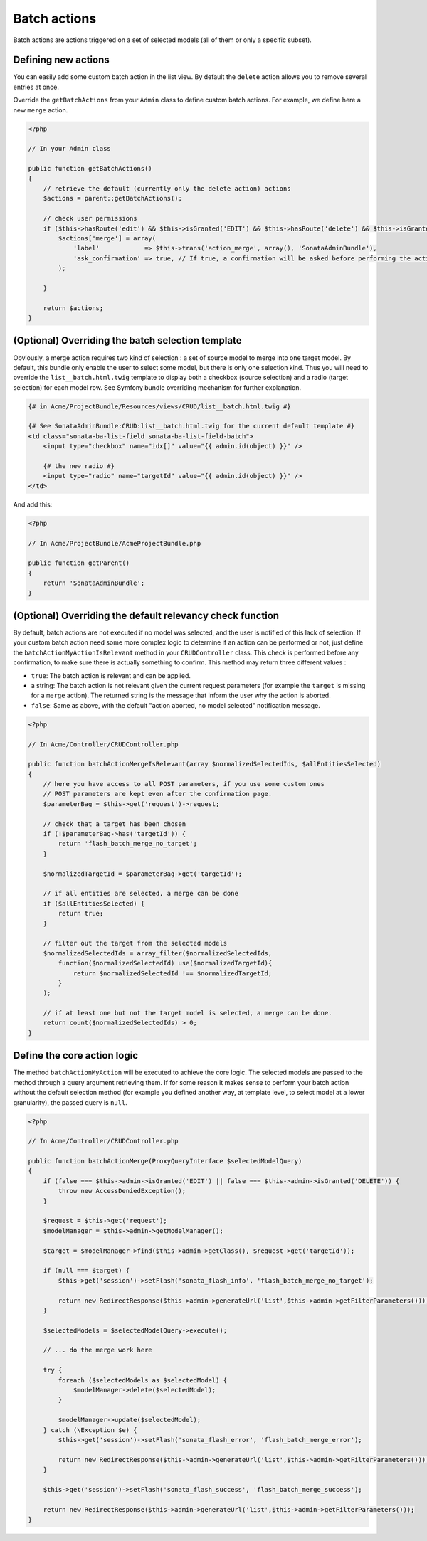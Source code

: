 Batch actions
=============

Batch actions are actions triggered on a set of selected models (all of them
or only a specific subset).

Defining new actions
--------------------

You can easily add some custom batch action in the list view. By default the
``delete`` action allows you to remove several entries at once.

Override the ``getBatchActions`` from your ``Admin`` class to define custom
batch actions. For example, we define here a new ``merge`` action.

.. code-block:: php

    <?php

    // In your Admin class

    public function getBatchActions()
    {
        // retrieve the default (currently only the delete action) actions
        $actions = parent::getBatchActions();

        // check user permissions
        if ($this->hasRoute('edit') && $this->isGranted('EDIT') && $this->hasRoute('delete') && $this->isGranted('DELETE')) {
            $actions['merge'] = array(
                'label'            => $this->trans('action_merge', array(), 'SonataAdminBundle'),
                'ask_confirmation' => true, // If true, a confirmation will be asked before performing the action
            );

        }

        return $actions;
    }


(Optional) Overriding the batch selection template
--------------------------------------------------

Obviously, a merge action requires two kind of selection : a set of source
model to merge into one target model. By default, this bundle only enable the
user to select some model, but there is only one selection kind. Thus you will
need to override the ``list__batch.html.twig`` template to display both a
checkbox (source selection) and a radio (target selection) for each model row.
See Symfony bundle overriding mechanism for further explanation.

.. code-block:: html+jinja

    {# in Acme/ProjectBundle/Resources/views/CRUD/list__batch.html.twig #}

    {# See SonataAdminBundle:CRUD:list__batch.html.twig for the current default template #}
    <td class="sonata-ba-list-field sonata-ba-list-field-batch">
        <input type="checkbox" name="idx[]" value="{{ admin.id(object) }}" />

        {# the new radio #}
        <input type="radio" name="targetId" value="{{ admin.id(object) }}" />
    </td>


And add this:

.. code-block:: php

    <?php

    // In Acme/ProjectBundle/AcmeProjectBundle.php

    public function getParent()
    {
        return 'SonataAdminBundle';
    }


(Optional) Overriding the default relevancy check function
----------------------------------------------------------

By default, batch actions are not executed if no model was selected, and the
user is notified of this lack of selection. If your custom batch action need
some more complex logic to determine if an action can be performed or not,
just define the ``batchActionMyActionIsRelevant`` method in your
``CRUDController`` class. This check is performed before any confirmation, to
make sure there is actually something to confirm. This method may return three
different values :

- ``true``: The batch action is relevant and can be applied.
- a string: The batch action is not relevant given the current request
  parameters (for example the ``target`` is missing for a ``merge`` action).
  The returned string is the message that inform the user why the action is
  aborted.
- ``false``: Same as above, with the default "action aborted, no model
  selected" notification message.

.. code-block:: php

    <?php

    // In Acme/Controller/CRUDController.php

    public function batchActionMergeIsRelevant(array $normalizedSelectedIds, $allEntitiesSelected)
    {
        // here you have access to all POST parameters, if you use some custom ones
        // POST parameters are kept even after the confirmation page.
        $parameterBag = $this->get('request')->request;

        // check that a target has been chosen
        if (!$parameterBag->has('targetId')) {
            return 'flash_batch_merge_no_target';
        }

        $normalizedTargetId = $parameterBag->get('targetId');

        // if all entities are selected, a merge can be done
        if ($allEntitiesSelected) {
            return true;
        }

        // filter out the target from the selected models
        $normalizedSelectedIds = array_filter($normalizedSelectedIds,
            function($normalizedSelectedId) use($normalizedTargetId){
                return $normalizedSelectedId !== $normalizedTargetId;
            }
        );

        // if at least one but not the target model is selected, a merge can be done.
        return count($normalizedSelectedIds) > 0;
    }


Define the core action logic
----------------------------

The method ``batchActionMyAction`` will be executed to achieve the core logic.
The selected models are passed to the method through a query argument
retrieving them. If for some reason it makes sense to perform your batch
action without the default selection method (for example you defined another
way, at template level, to select model at a lower granularity), the passed
query is ``null``.

.. code-block:: php

    <?php

    // In Acme/Controller/CRUDController.php

    public function batchActionMerge(ProxyQueryInterface $selectedModelQuery)
    {
        if (false === $this->admin->isGranted('EDIT') || false === $this->admin->isGranted('DELETE')) {
            throw new AccessDeniedException();
        }

        $request = $this->get('request');
        $modelManager = $this->admin->getModelManager();

        $target = $modelManager->find($this->admin->getClass(), $request->get('targetId'));

        if (null === $target) {
            $this->get('session')->setFlash('sonata_flash_info', 'flash_batch_merge_no_target');

            return new RedirectResponse($this->admin->generateUrl('list',$this->admin->getFilterParameters()));
        }

        $selectedModels = $selectedModelQuery->execute();

        // ... do the merge work here

        try {
            foreach ($selectedModels as $selectedModel) {
                $modelManager->delete($selectedModel);
            }

            $modelManager->update($selectedModel);
        } catch (\Exception $e) {
            $this->get('session')->setFlash('sonata_flash_error', 'flash_batch_merge_error');

            return new RedirectResponse($this->admin->generateUrl('list',$this->admin->getFilterParameters()));
        }

        $this->get('session')->setFlash('sonata_flash_success', 'flash_batch_merge_success');

        return new RedirectResponse($this->admin->generateUrl('list',$this->admin->getFilterParameters()));
    }
